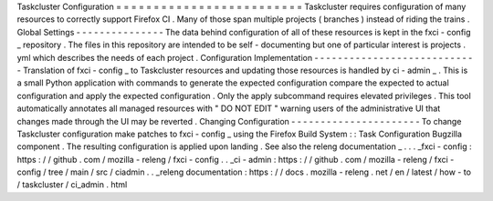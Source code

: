 Taskcluster
Configuration
=
=
=
=
=
=
=
=
=
=
=
=
=
=
=
=
=
=
=
=
=
=
=
=
=
Taskcluster
requires
configuration
of
many
resources
to
correctly
support
Firefox
CI
.
Many
of
those
span
multiple
projects
(
branches
)
instead
of
riding
the
trains
.
Global
Settings
-
-
-
-
-
-
-
-
-
-
-
-
-
-
-
The
data
behind
configuration
of
all
of
these
resources
is
kept
in
the
fxci
-
config
_
repository
.
The
files
in
this
repository
are
intended
to
be
self
-
documenting
but
one
of
particular
interest
is
projects
.
yml
which
describes
the
needs
of
each
project
.
Configuration
Implementation
-
-
-
-
-
-
-
-
-
-
-
-
-
-
-
-
-
-
-
-
-
-
-
-
-
-
-
-
Translation
of
fxci
-
config
_
to
Taskcluster
resources
and
updating
those
resources
is
handled
by
ci
-
admin
_
.
This
is
a
small
Python
application
with
commands
to
generate
the
expected
configuration
compare
the
expected
to
actual
configuration
and
apply
the
expected
configuration
.
Only
the
apply
subcommand
requires
elevated
privileges
.
This
tool
automatically
annotates
all
managed
resources
with
"
DO
NOT
EDIT
"
warning
users
of
the
administrative
UI
that
changes
made
through
the
UI
may
be
reverted
.
Changing
Configuration
-
-
-
-
-
-
-
-
-
-
-
-
-
-
-
-
-
-
-
-
-
-
To
change
Taskcluster
configuration
make
patches
to
fxci
-
config
_
using
the
Firefox
Build
System
:
:
Task
Configuration
Bugzilla
component
.
The
resulting
configuration
is
applied
upon
landing
.
See
also
the
releng
documentation
_
.
.
.
_fxci
-
config
:
https
:
/
/
github
.
com
/
mozilla
-
releng
/
fxci
-
config
.
.
_ci
-
admin
:
https
:
/
/
github
.
com
/
mozilla
-
releng
/
fxci
-
config
/
tree
/
main
/
src
/
ciadmin
.
.
_releng
documentation
:
https
:
/
/
docs
.
mozilla
-
releng
.
net
/
en
/
latest
/
how
-
to
/
taskcluster
/
ci_admin
.
html
